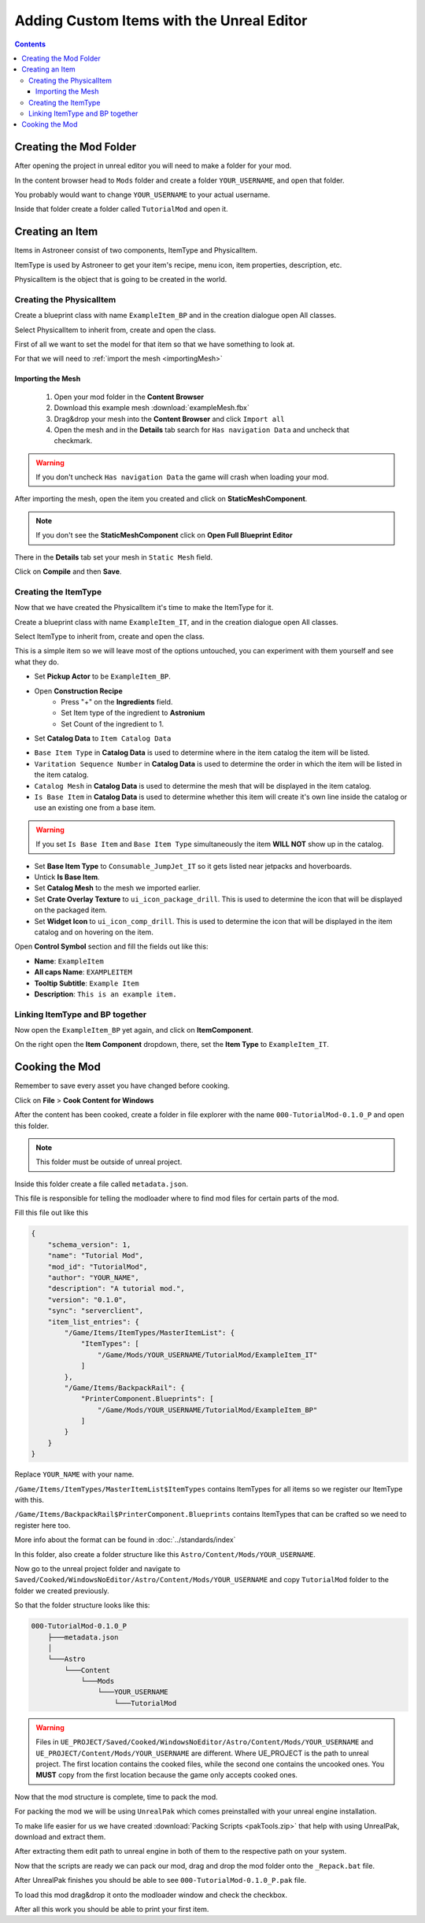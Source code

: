 Adding Custom Items with the Unreal Editor
==========================================

.. contents:: Contents
    :depth: 3

Creating the Mod Folder
-----------------------

After opening the project in unreal editor you will need to make a folder for your mod.

In the content browser head to ``Mods`` folder and create a folder ``YOUR_USERNAME``, and open that folder.

You probably would want to change ``YOUR_USERNAME`` to your actual username.

Inside that folder create a folder called ``TutorialMod`` and open it.

Creating an Item
----------------

Items in Astroneer consist of two components, ItemType and PhysicalItem.

ItemType is used by Astroneer to get your item's recipe, menu icon, item properties, description, etc.

PhysicalItem is the object that is going to be created in the world.


Creating the PhysicalItem
^^^^^^^^^^^^^^^^^^^^^^^^^

Create a blueprint class with name ``ExampleItem_BP`` and in the creation dialogue open All classes.

Select PhysicalItem to inherit from, create and open the class.

First of all we want to set the model for that item so that we have something to look at.

For that we will need to :ref:`import the mesh <importingMesh>`

.. _importingMesh:

Importing the Mesh
""""""""""""""""""

    1. Open your mod folder in the **Content Browser**
    2. Download this example mesh :download:`exampleMesh.fbx`
    3. Drag&drop your mesh into the **Content Browser** and click ``Import all``
    4. Open the mesh and in the **Details** tab search for ``Has navigation Data`` and uncheck that checkmark.

.. warning::
    If you don't uncheck ``Has navigation Data`` the game will crash when loading your mod.

After importing the mesh, open the item you created and click on **StaticMeshComponent**.

.. note:: 
    If you don't see the **StaticMeshComponent** click on **Open Full Blueprint Editor**

There in the **Details** tab set your mesh in ``Static Mesh`` field.

Click on **Compile** and then **Save**.

Creating the ItemType
^^^^^^^^^^^^^^^^^^^^^

Now that we have created the PhysicalItem it's time to make the ItemType for it.

Create a blueprint class with name ``ExampleItem_IT``, and in the creation dialogue open All classes.

Select ItemType to inherit from, create and open the class.

This is a simple item so we will leave most of the options untouched, you can experiment with them yourself and see what they do.

* Set **Pickup Actor** to be ``ExampleItem_BP``.
* Open **Construction Recipe**
    * Press "+" on the **Ingredients** field.
    * Set Item type of the ingredient to **Astronium**
    * Set Count of the ingredient to 1.
* Set **Catalog Data** to ``Item Catalog Data``

- ``Base Item Type`` in **Catalog Data** is used to determine where in the item catalog the item will be listed.
- ``Varitation Sequence Number`` in **Catalog Data** is used to determine the order in which the item will be listed in the item catalog.
- ``Catalog Mesh`` in **Catalog Data** is used to determine the mesh that will be displayed in the item catalog.
- ``Is Base Item`` in **Catalog Data** is used to determine whether this item will create it's own line inside the catalog or use an existing one from a base item.

.. warning:: 
    If you set ``Is Base Item`` and ``Base Item Type`` simultaneously the item **WILL NOT** show up in the catalog.

* Set **Base Item Type** to ``Consumable_JumpJet_IT`` so it gets listed near jetpacks and hoverboards.
* Untick **Is Base Item**.
* Set **Catalog Mesh** to the mesh we imported earlier.
* Set **Crate Overlay Texture** to ``ui_icon_package_drill``. This is used to determine the icon that will be displayed on the packaged item.
* Set **Widget Icon** to ``ui_icon_comp_drill``. This is used to determine the icon that will be displayed in the item catalog and on hovering on the item.



Open **Control Symbol** section and fill the fields out like this:

* **Name**: ``ExampleItem``
* **All caps Name**: ``EXAMPLEITEM``
* **Tooltip Subtitle**: ``Example Item``
* **Description**: ``This is an example item.``


Linking ItemType and BP together
^^^^^^^^^^^^^^^^^^^^^^^^^^^^^^^^^

Now open the ``ExampleItem_BP`` yet again, and click on **ItemComponent**. 

On the right open the **Item Component** dropdown, there, set the **Item Type** to ``ExampleItem_IT``.

Cooking the Mod
---------------

Remember to save every asset you have changed before cooking.

Click on **File** > **Cook Content for Windows**

After the content has been cooked, create a folder in file explorer with the name ``000-TutorialMod-0.1.0_P`` and open this folder.

.. note:: 
    This folder must be outside of unreal project.

Inside this folder create a file called ``metadata.json``.

This file is responsible for telling the modloader where to find mod files for certain parts of the mod.

Fill this file out like this

.. code-block:: JSON

    {
        "schema_version": 1,
        "name": "Tutorial Mod",
        "mod_id": "TutorialMod",
        "author": "YOUR_NAME",
        "description": "A tutorial mod.",
        "version": "0.1.0",
        "sync": "serverclient",
        "item_list_entries": {
            "/Game/Items/ItemTypes/MasterItemList": {
                "ItemTypes": [
                    "/Game/Mods/YOUR_USERNAME/TutorialMod/ExampleItem_IT"
                ]
            },
            "/Game/Items/BackpackRail": {
                "PrinterComponent.Blueprints": [
                    "/Game/Mods/YOUR_USERNAME/TutorialMod/ExampleItem_BP"
                ]
            }
        }
    }

Replace ``YOUR_NAME`` with your name.

``/Game/Items/ItemTypes/MasterItemList$ItemTypes`` contains ItemTypes for all items so we register our ItemType with this.

``/Game/Items/BackpackRail$PrinterComponent.Blueprints`` contains ItemTypes that can be crafted so we need to register here too.

More info about the format can be found in :doc:`../standards/index`

In this folder, also create a folder structure like this ``Astro/Content/Mods/YOUR_USERNAME``.

Now go to the unreal project folder and navigate to ``Saved/Cooked/WindowsNoEditor/Astro/Content/Mods/YOUR_USERNAME`` and copy ``TutorialMod`` folder to the folder we created previously.

So that the folder structure looks like this:

.. code-block:: 

    000-TutorialMod-0.1.0_P
        ├───metadata.json
        │
        └───Astro
            └───Content
                └───Mods
                    └───YOUR_USERNAME
                        └───TutorialMod


.. warning:: 
    Files in ``UE_PROJECT/Saved/Cooked/WindowsNoEditor/Astro/Content/Mods/YOUR_USERNAME`` and ``UE_PROJECT/Content/Mods/YOUR_USERNAME`` are different.
    Where UE_PROJECT is the path to unreal project.
    The first location contains the cooked files, while the second one contains the uncooked ones.
    You **MUST** copy from the first location because the game only accepts cooked ones.

Now that the mod structure is complete, time to pack the mod.

For packing the mod we will be using ``UnrealPak`` which comes preinstalled with your unreal engine installation.

To make life easier for us we have created :download:`Packing Scripts <pakTools.zip>` that help with using UnrealPak, download and extract them.

After extracting them edit path to unreal engine in both of them to the respective path on your system.

Now that the scripts are ready we can pack our mod, drag and drop the mod folder onto the ``_Repack.bat`` file.

After UnrealPak finishes you should be able to see ``000-TutorialMod-0.1.0_P.pak`` file.

To load this mod drag&drop it onto the modloader window and check the checkbox.

After all this work you should be able to print your first item.